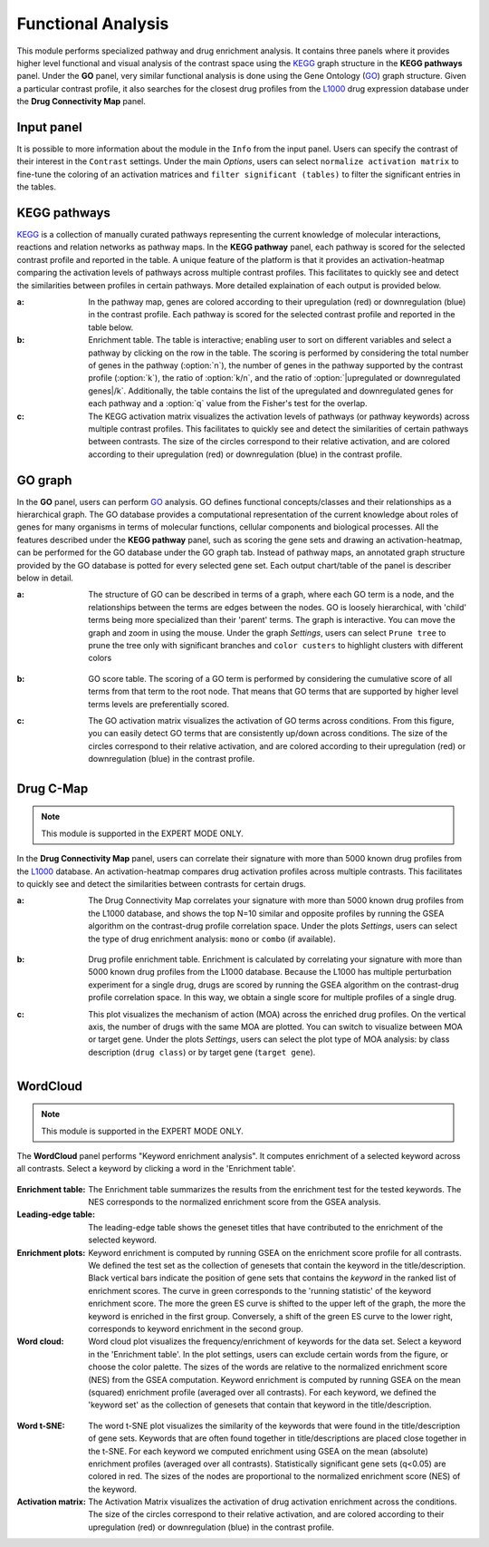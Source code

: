 .. _Functional:

Functional Analysis
================================================================================
This module performs specialized pathway and drug enrichment analysis. 
It contains three panels where it provides higher level functional and 
visual analysis of the contrast space using the 
`KEGG <https://www.ncbi.nlm.nih.gov/pmc/articles/PMC102409/>`__ graph structure
in the **KEGG pathways** panel. Under the **GO** panel, very similar functional
analysis is done using the Gene Ontology (`GO <http://geneontology.org/>`__) 
graph structure. 
Given a particular contrast profile, it also searches for the closest 
drug profiles from the `L1000 <https://www.ncbi.nlm.nih.gov/pubmed/29195078>`__
drug expression database under the **Drug Connectivity Map** panel.


Input panel
--------------------------------------------------------------------------------
It is possible to more information about the module in the ``Info``
from the input panel. Users can specify the contrast of their interest
in the ``Contrast`` settings. Under the main *Options*, users can
select ``normalize activation matrix`` to fine-tune the coloring of an
activation matrices and ``filter significant (tables)`` to filter the
significant entries in the tables.

.. figure:: figures/psc6.0.png
    :align: center
    :width: 30%


KEGG pathways
--------------------------------------------------------------------------------
`KEGG <https://www.ncbi.nlm.nih.gov/pmc/articles/PMC102409/>`__ is a collection
of manually curated pathways representing the current knowledge of molecular 
interactions, reactions and relation networks as pathway maps. In the 
**KEGG pathway** panel, each pathway is scored for the selected contrast profile
and reported in the table. A unique feature of the platform is that it provides 
an activation-heatmap comparing the activation levels of pathways across multiple
contrast profiles. This facilitates to quickly see and detect the similarities 
between profiles in certain pathways. More detailed explaination of each output
is provided below.

:**a**: In the pathway map, genes are colored according to their upregulation 
        (red) or downregulation (blue) in the contrast profile. Each pathway 
        is scored for the selected contrast profile and reported in the table 
        below.

:**b**: Enrichment table. The table is interactive; enabling user to sort on 
        different variables and select a pathway by clicking on the row in the 
        table. The scoring is performed by considering the total number of genes
        in the pathway (:option:`n`), the number of genes in the pathway supported by the 
        contrast profile (:option:`k`), the ratio of :option:`k/n`, and the ratio of 
        :option:`|upregulated or downregulated genes|/k`. Additionally, the table 
        contains the list of the upregulated and downregulated genes for each
        pathway and a :option:`q` value from the Fisher's test for the overlap.

:**c**: The KEGG activation matrix visualizes the activation levels of pathways
        (or pathway keywords) across multiple contrast profiles. This facilitates
        to quickly see and detect the similarities of certain pathways between
        contrasts. The size of the circles correspond to their relative activation,
        and are colored according to their upregulation (red) or downregulation
        (blue) in the contrast profile.

.. figure:: figures/psc6.1.png
    :align: center
    :width: 100%


GO graph
--------------------------------------------------------------------------------
In the **GO** panel, users can perform `GO <http://geneontology.org/>`__ analysis.
GO defines functional concepts/classes and their relationships as a hierarchical
graph. 
The GO database provides a computational representation of the current knowledge 
about roles of genes for many organisms in terms of molecular functions, cellular
components and biological processes. All the features described under the 
**KEGG pathway** panel, such as scoring the gene sets and drawing an 
activation-heatmap,
can be performed for the GO database under the GO graph tab. Instead of pathway
maps, an annotated graph structure provided by the GO database is potted for
every selected gene set. 
Each output chart/table of the panel is describer below in detail.

:**a**: The structure of GO can be described in terms of a graph, where each
        GO term is a node, and the relationships between the terms are edges 
        between the nodes. GO is loosely hierarchical, with 'child' terms being
        more specialized than their 'parent' terms. The graph is interactive. 
        You can move the graph and zoom in using the mouse.
        Under the graph *Settings*, users can select ``Prune tree`` to prune
        the tree only with significant branches and ``color custers`` to 
        highlight clusters with different colors

        .. figure:: figures/psc6.2.a.png
            :align: center
            :width: 35%

:**b**: GO score table. The scoring of a GO term is performed by considering
        the cumulative score of all terms from that term to the root node. 
        That means that GO terms that are supported by higher level terms
        levels are preferentially scored.

:**c**: The GO activation matrix visualizes the activation of GO terms
        across conditions. From this figure, you can easily detect GO terms
        that are consistently up/down across conditions. The size of the circles
        correspond to their relative activation, and are colored according to 
        their upregulation (red) or downregulation (blue) in the contrast
        profile.

.. figure:: figures/psc6.2.png
    :align: center
    :width: 100%

    
Drug C-Map
--------------------------------------------------------------------------------

.. note::

    This module is supported in the EXPERT MODE ONLY.

In the **Drug Connectivity Map** panel, users can correlate their signature with
more than 5000 known drug profiles from the 
`L1000 <https://www.ncbi.nlm.nih.gov/pubmed/29195078>`__ database. 
An activation-heatmap compares drug activation profiles across multiple contrasts. 
This facilitates to quickly see and detect the similarities between contrasts
for certain drugs.

:**a**: The Drug Connectivity Map correlates your signature with more than 
        5000 known drug profiles from the L1000 database, and shows the top
        N=10 similar and opposite profiles by running the GSEA algorithm on 
        the contrast-drug profile correlation space. Under the plots *Settings*,
        users can select the type of drug enrichment analysis: ``mono`` or 
        ``combo`` (if available).

        .. figure:: figures/psc6.3.a.png
            :align: center
            :width: 35%

:**b**: Drug profile enrichment table. Enrichment is calculated by correlating
        your signature with more than 5000 known drug profiles from the L1000
        database. Because the L1000 has multiple perturbation experiment for a
        single drug, drugs are scored by running the GSEA algorithm on the 
        contrast-drug profile correlation space. In this way, we obtain a 
        single score for multiple profiles of a single drug.

:**c**: This plot visualizes the mechanism of action (MOA) across the enriched
        drug profiles. On the vertical axis, the number of drugs with the same
        MOA are plotted. You can switch to visualize between MOA or target gene.
        Under the plots *Settings*, users can select the plot type of MOA
        analysis: by class description (``drug class``) or by target gene 
        (``target gene``).

        .. figure:: figures/psc6.3.c.png
            :align: center
            :width: 35%

.. figure:: figures/psc6.3.png
    :align: center
    :width: 100%
    


WordCloud
--------------------------------------------------------------------------------

.. note::

    This module is supported in the EXPERT MODE ONLY.

The **WordCloud** panel performs "Keyword enrichment analysis". It
computes enrichment of a selected keyword across all contrasts. Select
a keyword by clicking a word in the 'Enrichment table'.


.. figure:: figures/psc6.4.png
    :align: center
    :width: 100%

:**Enrichment table**: The Enrichment table summarizes the results
		       from the enrichment test for the tested
		       keywords. The NES corresponds to the normalized
		       enrichment score from the GSEA analysis.

:**Leading-edge table**: The leading-edge table shows the geneset
			 titles that have contributed to the
			 enrichment of the selected keyword.

	    
:**Enrichment plots**: Keyword enrichment is computed by running GSEA
		       on the enrichment score profile for all
		       contrasts. We defined the test set as the
		       collection of genesets that contain the keyword
		       in the title/description. Black vertical bars
		       indicate the position of gene sets that
		       contains the *keyword* in the ranked list of
		       enrichment scores. The curve in green
		       corresponds to the 'running statistic' of the
		       keyword enrichment score. The more the green ES
		       curve is shifted to the upper left of the
		       graph, the more the keyword is enriched in the
		       first group. Conversely, a shift of the green
		       ES curve to the lower right, corresponds to
		       keyword enrichment in the second group.

:**Word cloud**: Word cloud plot visualizes the frequency/enrichment
		 of keywords for the data set. Select a keyword in the
		 'Enrichment table'. In the plot settings, users can
		 exclude certain words from the figure, or choose the
		 color palette. The sizes of the words are relative to
		 the normalized enrichment score (NES) from the GSEA
		 computation. Keyword enrichment is computed by
		 running GSEA on the mean (squared) enrichment profile
		 (averaged over all contrasts). For each keyword, we
		 defined the 'keyword set' as the collection of
		 genesets that contain that keyword in the
		 title/description.


.. figure:: figures/psc6.4.1.png
    :align: center
    :width: 30%

.. figure:: figures/psc6.4.2.png
    :align: center
    :width: 30%


:**Word t-SNE**: The word t-SNE plot visualizes the similarity of the
		 keywords that were found in the title/description of
		 gene sets. Keywords that are often found together in
		 title/descriptions are placed close together in the
		 t-SNE. For each keyword we computed enrichment using
		 GSEA on the mean (absolute) enrichment profiles
		 (averaged over all contrasts). Statistically
		 significant gene sets (q<0.05) are colored in
		 red. The sizes of the nodes are proportional to the
		 normalized enrichment score (NES) of the keyword.

:**Activation matrix**: The Activation Matrix visualizes the
			activation of drug activation enrichment
			across the conditions. The size of the circles
			correspond to their relative activation, and
			are colored according to their upregulation
			(red) or downregulation (blue) in the contrast
			profile.


